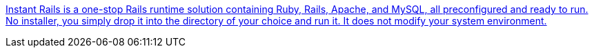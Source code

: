 :jbake-type: post
:jbake-status: published
:jbake-title: Instant Rails is a one-stop Rails runtime solution containing Ruby, Rails, Apache, and MySQL, all preconfigured and ready to run. No installer, you simply drop it into the directory of your choice and run it. It does not modify your system environment.
:jbake-tags: software,freeware,open-source,ruby,rails,windows,programming,environnement,_mois_nov.,_année_2005
:jbake-date: 2005-11-09
:jbake-depth: ../
:jbake-uri: shaarli/1131549324000.adoc
:jbake-source: https://nicolas-delsaux.hd.free.fr/Shaarli?searchterm=http%3A%2F%2Frubyforge.org%2Fprojects%2Finstantrails%2F&searchtags=software+freeware+open-source+ruby+rails+windows+programming+environnement+_mois_nov.+_ann%C3%A9e_2005
:jbake-style: shaarli

http://rubyforge.org/projects/instantrails/[Instant Rails is a one-stop Rails runtime solution containing Ruby, Rails, Apache, and MySQL, all preconfigured and ready to run. No installer, you simply drop it into the directory of your choice and run it. It does not modify your system environment.]


